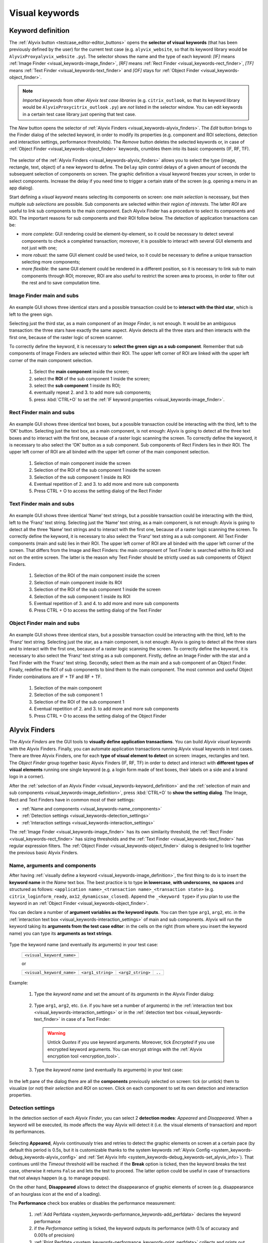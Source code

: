 .. _visual_keywords:

***************
Visual keywords
***************


.. _visual_keywords-keyword_definition:

Keyword definition
==================

The :ref:`Alyvix button <testcase_editor-editor_buttons>` opens the **selector of visual keywords** (that has been previously defined by the user) for the current test case (e.g. ``alyvix_website``, so that its keyword library would be ``AlyvixProxyalyvix_website`` ``.py``). The selector shows the name and the type of each keyword: *[IF]* means :ref:`Image Finder <visual_keywords-image_finder>`, *[RF]* means :ref:`Rect Finder <visual_keywords-rect_finder>`, *[TF]* means :ref:`Text Finder <visual_keywords-text_finder>` and *[OF]* stays for :ref:`Object Finder <visual_keywords-object_finder>`.

.. note::
    *Imported keywords* from other *Alyvix test case libraries* (e.g. ``citrix_outlook``, so that its keyword library would be ``AlyvixProxycitrix_outlook`` ``.py``) are *not* listed in the selector window. You can edit keywords in a certain test case library just opening that test case.

..

    .. image:: pictures/ride_05a_keyword_selector.png

The *New* button opens the selector of :ref:`Alyvix Finders <visual_keywords-alyvix_finders>`. The *Edit* button brings to the Finder dialog of the selected keyword, in order to modify its properties (e.g. component and ROI selections, detection and interaction settings, performance thresholds). The *Remove* button deletes the selected keywords or, in case of :ref:`Object Finder <visual_keywords-object_finder>` keywords, crumbles them into its basic components (IF, RF, TF).

    .. image:: pictures/ride_05b_finder_selector.png

The selector of the :ref:`Alyvix Finders <visual_keywords-alyvix_finders>` allows you to select the type (image, rectangle, text, object) of a new keyword to define. The ``Delay`` spin control delays of a given amount of seconds the subsequent selection of components on screen. The graphic definition a visual keyword freezes your screen, in order to select components. Increase the delay if you need time to trigger a certain state of the screen (e.g. opening a menu in an app dialog).

Start defining a *visual keyword* means selecting its components on screen: one *main selection* is necessary, but then multiple *sub selections* are possible. Sub components are selected within their *region of interests*. The latter *ROI* are useful to link sub components to the main component. Each Alyvix Finder has a procedure to select its components and ROI. The important reasons for sub components and their ROI follow below. The detection of application transactions can be:

* more *complete*: GUI rendering could be element-by-element, so it could be necessary to detect several components to check a completed transaction; moreover, it is possible to interact with several GUI elements and not just with one;
* more *robust*: the same GUI element could be used twice, so it could be necessary to define a unique transaction selecting more components;
* more *flexible*: the same GUI element could be rendered in a different position, so it is necessary to link sub to main components through ROI; moreover, ROI are also useful to restrict the screen area to process, in order to filter out the rest and to save computation time.


.. _visual_keywords-image_definition:

Image Finder main and subs
--------------------------

    .. image:: pictures/ride_07a_if_main_sub.png

An example GUI shows three identical stars and a possible transaction could be to **interact with the third star**, which is left to the green sign.

Selecting just the third star, as a main component of an *Image Finder*, is not enough. It would be an ambiguous transaction: the three stars have exactly the same aspect. Alyvix detects all the three stars and then interacts with the first one, because of the raster logic of screen scanner.

To correctly define the keyword, it is necessary to **select the green sign as a sub component**. Remember that sub components of Image Finders are selected within their ROI. The upper left corner of ROI are linked with the upper left corner of the main component selection.

    .. image:: pictures/ride_07bb_if_main_sub.png

..

    1. Select the **main component** inside the screen;
    2. select the **ROI** of the sub component 1 inside the screen;
    3. select the **sub component** 1 inside its ROI;
    4. eventually repeat 2. and 3. to add more sub components;
    5. press :kbd:`CTRL+O` to set the :ref:`IF keyword properties <visual_keywords-image_finder>`.


.. _visual_keywords-rect_definition:

Rect Finder main and subs
-------------------------

    .. image:: pictures/ride_07c_rf_main_sub.png

An example GUI shows three identical text boxes, but a possible transaction could be interacting with the third, left to the ‘OK’ button. Selecting just the text box, as a main component, is not enough: Alyvix is going to detect all the three text boxes and to interact with the first one, because of a raster logic scanning the screen.
To correctly define the keyword, it is necessary to also select the ‘OK’ button as a sub component. Sub components of Rect Finders lies in their ROI. The upper left corner of ROI are all binded with the upper left corner of the main component selection.

    .. image:: pictures/ride_07db_rf_main_sub.png

..

    1. Selection of main component inside the screen
    2. Selection of the ROI of the sub component 1 inside the screen
    3. Selection of the sub component 1 inside its ROI
    4. Eventual repetition of 2. and 3. to add more and more sub components
    5. Press CTRL + O to access the setting dialog of the Rect Finder


.. _visual_keywords-text_definition:

Text Finder main and subs
-------------------------

    .. image:: pictures/ride_07e_tf_main_sub.png

An example GUI shows three identical ‘Name’ text strings, but a possible transaction could be interacting with the third, left to the ‘Franz’ text string. Selecting just the ‘Name’ text string, as a main component, is not enough: Alyvix is going to detect all the three ‘Name’ text strings and to interact with the first one, because of a raster logic scanning the screen.
To correctly define the keyword, it is necessary to also select the ‘Franz’ text string as a sub component. All Text Finder components (main and sub) lies in their ROI. The upper left corner of ROI are all binded with the upper left corner of the screen. That differs from the Image and Rect Finders: the main component of Text Finder is searched within its ROI and not on the entire screen. The latter is the reason why Text Finder should be strictly used as sub components of Object Finders.

    .. image:: pictures/ride_07fb_tf_main_sub.png

..

    1. Selection of the ROI of the main component inside the screen
    2. Selection of main component inside its ROI
    3. Selection of the ROI of the sub component 1 inside the screen
    4. Selection of the sub component 1 inside its ROI
    5. Eventual repetition of 3. and 4. to add more and more sub components
    6. Press CTRL + O to access the setting dialog of the Text Finder


.. _visual_keywords-object_definition:

Object Finder main and subs
---------------------------

    .. image:: pictures/ride_07g_of_main_sub.png

An example GUI shows three identical stars, but a possible transaction could be interacting with the third, left to the ‘Franz’ text string. Selecting just the star, as a main component, is not enough: Alyvix is going to detect all the three stars and to interact with the first one, because of a raster logic scanning the screen.
To correctly define the keyword, it is necessary to also select the ‘Franz’ text string as a sub component. Firstly, define an Image Finder with the star and a Text Finder with the ‘Franz’ text string. Secondly, select them as the main and a sub component of an Object Finder. Finally, redefine the ROI of sub components to bind them to the main component.
The most common and useful Object Finder combinations are IF + TF and RF + TF.

    .. image:: pictures/ride_07hb_of_main_sub.png

..

    1. Selection of the main component
    2. Selection of the sub component 1
    3. Selection of the ROI of the sub component 1
    4. Eventual repetition of 2. and 3. to add more and more sub components
    5. Press CTRL + O to access the setting dialog of the Object Finder


.. _visual_keywords-alyvix_finders:

Alyvix Finders
==============

The *Alyvix Finders* are the GUI tools to **visually define application transactions**. You can build *Alyvix visual keywords* with the Alyvix Finders. Finally, you can automate application transactions running Alyvix visual keywords in test cases. There are three Alyvix Finders, one for each **type of visual element to detect** on screen: images, rectangles and text. The *Object Finder* group together basic Alyvix Finders (IF, RF, TF) in order to detect and interact with **different types of visual elements** running one single keyword (e.g. a login form made of text boxes, their labels on a side and a brand logo in a corner).

After the :ref:`selection of an Alyvix Finder <visual_keywords-keyword_definition>` and the :ref:`selection of main and sub components <visual_keywords-image_definition>`, press :kbd:`CTRL+O` to **show the setting dialog**. The Image, Rect and Text Finders have in common most of their settings:

* :ref:`Name and components <visual_keywords-name_components>`
* :ref:`Detection settings <visual_keywords-detection_settings>`
* :ref:`Interaction settings <visual_keywords-interaction_settings>`

The :ref:`Image Finder <visual_keywords-image_finder>` has its own similarity threshold, the :ref:`Rect Finder <visual_keywords-rect_finder>` has sizing thresholds and the :ref:`Text Finder <visual_keywords-text_finder>` has regular expression filters. The :ref:`Object Finder <visual_keywords-object_finder>` dialog is designed to link together the previous basic Alyvix Finders.


.. _visual_keywords-name_components:

Name, arguments and components
------------------------------

After having :ref:`visually define a keyword <visual_keywords-image_definition>`, the first thing to do is to insert the **keyword name** in the *Name* text box. The best practice is to type **in lowercase**, **with underscores**, **no spaces** and structured as follows: ``<application name>_<transaction name>_<transaction state>`` (e.g. ``citrix_loginform_ready``, ``ax12_dynamicsax_closed``). Append the ``_<keyword type>`` if you plan to use the keyword in an :ref:`Object Finder <visual_keywords-object_finder>`.

You can declare a number of **argument variables as the keyword inputs**. You can then type ``arg1``, ``arg2``, etc. in the :ref:`interaction text box <visual_keywords-interaction_settings>` of main and sub components. Alyvix will run the keyword taking its **arguments from the test case editor**: in the cells on the right (from where you insert the keyword name) you can type its **arguments as text strings**.

    .. image:: pictures/ride_11a_alyvix_2-4-1_gui_name.png

Type the keyword name (and eventually its arguments) in your test case:

    +---------------------------+
    | ``<visual_keyword_name>`` |
    +---------------------------+

    or

    +---------------------------+-------------------+-------------------+--------+
    | ``<visual_keyword_name>`` | ``<arg1_string>`` | ``<arg2_string>`` | ``..`` |
    +---------------------------+-------------------+-------------------+--------+

Example:

    1. Type the *keyword name* and set the amount of its *arguments* in the Alyvix Finder dialog:

    ..

        .. image:: pictures/ride_11ac_alyvix_2-4-1_gui_arg.png

    2. Type ``arg1``, ``arg2``, etc. (i.e. if you have set a number of arguments) in the :ref:`interaction text box <visual_keywords-interaction_settings>` or in the :ref:`detection text box <visual_keywords-text_finder>` in case of a Text Finder:

    ..

        .. image:: pictures/ride_11ad_alyvix_2-4-1_gui_arg.png

    ..

        .. warning::
            Untick *Quotes* if you use keyword arguments. Moreover, tick *Encrypted* if you use encrypted keyword arguments. You can encrypt strings with the :ref:`Alyvix encryption tool <encryption_tool>`.

    3. Type the *keyword name* (and eventually its arguments) in your test case:

    ..

        .. image:: pictures/ride_11ab_alyvix_2-4-1_gui_name.png

In the left pane of the dialog there are all the **components** previously selected on screen: tick (or untick) them to visualize (or not) their *selection* and *ROI* on screen. Click on each component to set its own detection and interaction properties.

    .. image:: pictures/ride_11b_alyvix_2-4-1_gui_components.png


.. _visual_keywords-detection_settings:

Detection settings
------------------

In the detection section of each *Alyvix Finder*, you can select 2 **detection modes**: *Appeared* and *Disappeared*. When a keyword will be executed, its mode affects the way Alyvix will detect it (i.e. the visual elements of transaction) and report its performances.

    .. image:: pictures/ride_11c_alyvix_2-4-1_gui_detection.png

Selecting **Appeared**, Alyvix continuously tries and retries to detect the graphic elements on screen at a certain pace (by default this period is 0.5s, but it is customizable thanks to the system keywords :ref:`Alyvix Config <system_keywords-debug_keywords-alyvix_config>` and :ref:`Set Alyvix Info <system_keywords-debug_keywords-set_alyvix_info>`). That continues until the *Timeout* threshold will be reached: if the **Break** option is ticked, then the keyword breaks the test case, otherwise it returns ``False`` and lets the test to proceed. The latter option could be useful in case of transactions that not always happen (e.g. to manage popups).

On the other hand, **Disappeared** allows to detect the disappearance of graphic elements of screen (e.g. disappearance of an hourglass icon at the end of a loading).

The **Performance** check box enables or disables the performance measurement:

    1. :ref:`Add Perfdata <system_keywords-performance_keywords-add_perfdata>` declares the keyword performance
    2. if the *Performance* setting is ticked, the keyword outputs its performance (with 0.1s of accuracy and 0.001s of precision)
    3. :ref:`Print Perfdata <system_keywords-performance_keywords-print_perfdata>` collects and prints out all the available performance from the test case

In the *Warning* and *Critical* text boxes you can set the amount of seconds of these thresholds.

    .. image:: pictures/performance_thresholds.png


.. _visual_keywords-interaction_settings:

Interaction settings
--------------------

In the interaction section of each *Alyvix Finder*, you can set an **interaction mode** for the :ref:`selected main or sub component <visual_keywords-name_components>` of the keyword that you are defining.

    .. image:: pictures/ride_11d_alyvix_2-4-1_gui_interaction.png

Selecting **Click** or **Right Click**, Alyvix will bring the mouse pointer over the detected component and press the left or the right button of the mouse. It is possible to set the number of *Clicks* and adjust *Delays* as the amount of milliseconds between clicks.

You can also set an *Interaction Point* in order to click somewhere else from the center of the component: click on the *Interaction Point* button, set the point (continuously) clicking on the screen and press :kbd:`CTRL+O` to confirm.

    .. image:: pictures/ride_11db_alyvix_2-4-1_gui_interaction.png

Click on the *Reset Point* button to reset the interaction point at the center of the component.

    .. image:: pictures/ride_11dc_alyvix_2-4-1_gui_interaction.png

**Hold'n'Release** is useful to drag'n'drop or slide GUI elements. There are 6 modes that you can select from the drop-down list on the right. The keyword execution will work as follows:

    * *Hold*: the pointer will press and hold the component;
    * *Release*: the pointer will release over the component;

    ..

        .. image:: pictures/hold_release.gif

    ..

        .. note::
            To drag'n'drop a GUI element (look at the example above) it is necessary to set the *Hold* mode for **a target component** (e.g. file icon) and the *Release* mode for **another destination component** (e.g. folder icon).

    * *Release Up*: the pointer will press and hold the component, that will then be released towards up of an amount of pixels (to set in the spin box on the right);
    * *Release Down*: the pointer will press and hold the component, that will then be released towards down of an amount of pixels (to set in the spin box on the right);
    * *Release Left*: the pointer will press and hold the component, that will then be released towards left of an amount of pixels (to set in the spin box on the right);
    * *Release Right*: the pointer will press and hold the component, that will then be released towards right of an amount of pixels (to set in the spin box on the right).

    ..

        .. image:: pictures/release_displace.gif

For the latter 4 modes, select the amount of *pixel displacement* thanks to the spin box on the right: double click and insert the desired number of pixels as the release distance.

    .. image:: pictures/ride_11dd_alyvix_2-4-1_gui_interaction.png

**Move** will bring the mouse pointer over the detected component without pressing anything.

Selecting **None**, Alyvix will not interact with the component (the mouse pointer will not move or click anything).

At the bottom of the interaction section, **typing settings** take place. In the text box can be inserted text strings and shortcuts to send (e.g. ``bla``, most of the time after a *Click* interaction somewhere).

Regular text strings can be typed together with shortcuts (e.g. ``bla{enter}``). You can find a list of the most useful shortcuts in the description of :ref:`Send Keys <system_keywords-io_keywords-send_keys>` system keyword.

It is also possible to bring the :ref:`keyword arguments <visual_keywords-name_components>` as part of the keystrokes to send.

.. warning::
    Remember to untick *Quotes*, to add one more *Arguments* (clicking the up arrow of the spin box) and finally type just an argument variable (e.g. ``arg1``, ``arg2``, etc.).

It is even possible to bring strings, :ref:`shortcuts <system_keywords-io_keywords-send_keys>` and :ref:`arguments <visual_keywords-name_components>` all together (e.g. ``arg1+"bla{tab}"+arg2+"bla{enter}"``).

.. warning::
    Also in this case, remember to untick *Quotes* and to add one or more *Arguments*.


.. _visual_keywords-image_finder:

Image Finder
------------

*Image Finders* produce Alyvix visual keywords that are able to detect and interact with **images** (i.e. pixel matrixes). This is the *Image Finder* dialog:

    .. image:: pictures/ride_06a_image_finder.png

To define such keywords follow these steps:

    1. select the Image Finder in the :ref:`selector of visual keywords <visual_keywords-keyword_definition>`;
    2. select :ref:`main and sub components <visual_keywords-image_definition>` of the selected Finder;
    3. type the :ref:`keyword name <visual_keywords-name_components>` and eventually set the number of arguments;
    4. The *Image Finder* features a spin box to set the **visual likelihood threshold** for the selected component. You can set a number between 0 and 1, with two decimal places. The default value is ``0.70`` and it works just fine most of the cases;

        .. image:: pictures/ride_06ab_image_finder.png

    ..

        .. note::
            To **disambiguate graphical elements** in a transaction, it is better to **add more components** instead of increasing the visual likelihood threshold.

    5. set the :ref:`detection properties <visual_keywords-detection_settings>`;
    6. set the :ref:`interaction properties <visual_keywords-interaction_settings>`.
    7. click the *OK* button to save the keyword.


.. _visual_keywords-rect_finder:

Rect Finder
-----------

*Rect Finders* produce Alyvix visual keywords that are able to detect and interact with **rectangles** (e.g. text boxes, rectangle buttons). This is the *Rect Finder* dialog:

    .. image:: pictures/ride_08_rect_finder.png

To define such keywords follow these steps:

    1. select the Rect Finder in the :ref:`selector of visual keywords <visual_keywords-keyword_definition>`;
    2. select :ref:`main and sub components <visual_keywords-rect_definition>` of the selected Finder;
    3. type the :ref:`keyword name <visual_keywords-name_components>` and eventually set the number of arguments;
    4. The *Rect Finder* features the controls to set the **allowed boundaries** of those rectangles that you want to detect.

        1. There are 2 modes to define valid rectangles: **Sizing** and **Tolerance** areas. Click on the radio button of one them.
        2. Tick the *Show* check box of the selected mode to see the ongoing tuning of valid rectangle areas.
        3. Type integer numbers, click spin boxes or scroll mouse wheel to **tune the violet area** for the selected component. The rectangle contours on screen (or in ROI for sub components) that fit into the allowed boundaries will be taken into account by Alyvix (i.e. during the keyword execution).

            .. image:: pictures/ride_08b_rect_finder.png

        ..

            .. note::
                 **Sizing** mode is generally better for text boxes and **Tolerance** mode for buttons.

    5. set the :ref:`detection properties <visual_keywords-detection_settings>`;
    6. set the :ref:`interaction properties <visual_keywords-interaction_settings>`.
    7. click the *OK* button to save the keyword.


.. _visual_keywords-text_finder:

Text Finder
-----------

*Text Finders* produce Alyvix visual keywords that are able to detect and interact with **text** (e.g. button text, icon text). This is the *Text Finder* dialog:

    .. image:: pictures/ride_09_text_finder.png

To define such keywords follow these steps:

    1. select the Text Finder in the :ref:`selector of visual keywords <visual_keywords-keyword_definition>`;
    2. select :ref:`main and sub components <visual_keywords-text_definition>` of the selected Finder;

    ..

        .. note::
            The Text Finder is designed to **primarly work in the ROI of the main component** as a fixed spot and not through out all the screen as the Image and Rect Finders. In fact, unlike the other Finders, you have also to select the ROI of the main component. So that, executing a Text Finder keyword alone, the text to match will be searched in the fixed ROI areas of its components. Thanks to the :ref:`Object Finders <visual_keywords-object_finder>` you can search text in a position that is related to other graphic elements (i.e. images, rectangles).

    3. type the :ref:`keyword name <visual_keywords-name_components>` and eventually set the number of arguments;
    4. The *Text Finder* features the properties to set the **regular expression** for matching the text (e.g. label, chunk) that you want to detect.

        * In the *Text* box you can insert a case insensitive **text string** (e.g. ``name``) as well as a **regular expression** (e.g. ``.*ame``). During the keyword execution, Alyvix will try to properly match that entry with the text within the ROI of the selected component.

            ..

        ..

            .. note::
                bla bla bla bla.

        * The characters from ROI pass through the ‘WhiteList’ filter: just from that set, the OCR scanner will choose the characters to match with the provided text string. Click on ‘Check’ button to have a preview of what the OCR scanner will detect in the ROI: ‘CRITICAL’ means Alyvix is not able to match the regular expression you have provided, ‘EXCELLENT’ instead means the text component can be found.
        * In the ‘Text’ text box can be also used arguments. If you want to pass a text string or a regular expression to a Text Finder custom keyword as its argument, type arg<n> (e.g. arg1) in the text box, untick ‘Add Quotes’, add one more ‘Args’ under the ‘Source Code’ tab and finally remember to pass a text to match as the keyword argument (e.g. mywebsite_userlist_txt | .*ame).

            .. image:: pictures/ride_09b_text_finder.png

        ..

            .. note::
                 bla

    5. set the :ref:`detection properties <visual_keywords-detection_settings>`;
    6. set the :ref:`interaction properties <visual_keywords-interaction_settings>`.
    7. click the *OK* button to save the keyword.


.. _visual_keywords-object_finder:

Object Finder
-------------

    .. image:: pictures/ride_10_object_finder.png

Object Finders are the most useful Alyvix Finder, because they bind together multiple types of Alyvix custom keywords, taking also into account automatically all their arguments. That means you can build, for example, an Object Finder custom keyword made by an IF and a TF with its argument. It is a powerful thing: you can use the same keyword several time to interact with different elements in the same menu. Also an OF made by a RF and a TF with its argument is useful: you can use Object Finder custom keywords to interact with different buttons identically shaped, but differently titled.

First, you have to build IF, RT and TF custom keywords to make an OF. Second, create an OF and set its main and sub components pressing the ‘Set Main Object’ and ‘Add Sub Object’ button. Finally, redefine the ROI to bind the added sub component to the main one drawing a searching area around the sub component selection.

The ‘Edit’ and ‘Remove’ buttons allow to edit the settings of the selected component or to delete it from the OF component list on the left pane: if you remove the main from an OF, you have to set a new one.

    .. image:: pictures/ride_10bb_object_finder.png

..

    .. image:: pictures/ride_10cb_object_finder.png
